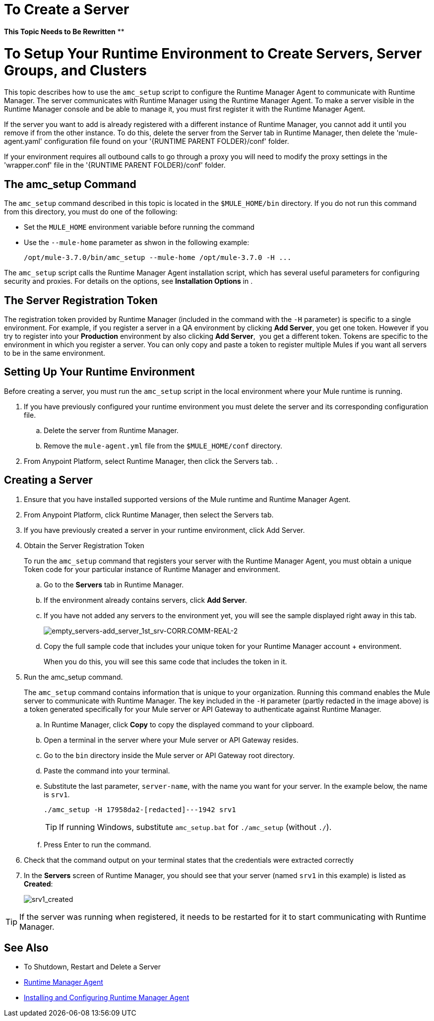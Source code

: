 = To Create a Server

**This Topic Needs to Be Rewritten**
**


= To Setup Your Runtime Environment to Create Servers, Server Groups, and Clusters

This topic describes how to use the `amc_setup` script to configure the Runtime Manager Agent to communicate with Runtime Manager. The server communicates with Runtime Manager using the Runtime Manager Agent. To make a server visible in the Runtime Manager console and be able to manage it, you must first register it with the Runtime Manager Agent.

If the server you want to add is already registered with a different instance of Runtime Manager, you cannot add it until you remove if from the other instance. To do this, delete the server from the Server tab in Runtime Manager, then delete the 'mule-agent.yaml' configuration file found on your '{RUNTIME PARENT FOLDER}/conf' folder.

If your environment requires all outbound calls to go through a proxy you will need to modify the proxy settings in the 'wrapper.conf' file in the '{RUNTIME PARENT FOLDER}/conf' folder.


== The amc_setup Command

The `amc_setup` command described in this topic is located in the `$MULE_HOME/bin` directory. If you do not run this command from this directory, you must do one of the following:

* Set the `MULE_HOME` environment variable before running the command
* Use the `--mule-home` parameter as shwon in the following example:
+
[source,java, linenums]
----
/opt/mule-3.7.0/bin/amc_setup --mule-home /opt/mule-3.7.0 -H ...
----

The `amc_setup` script calls the Runtime Manager Agent installation script, which has several useful parameters for configuring security and proxies. For details on the options, see *Installation Options* in .

== The Server Registration Token

The registration token provided by Runtime Manager (included in the command with the `-H` parameter) is specific to a single environment. For example, if you register a server in a QA environment by clicking *Add Server*, you get one token. However if you try to register into your *Production* environment by also clicking *Add Server*,  you get a different token. Tokens are specific to the environment in which you register a server. You can only copy and paste a token to register multiple Mules if you want all servers to be in the same environment.

== Setting Up Your Runtime Environment

Before creating a server, you must run the `amc_setup` script in the local environment where your Mule runtime is running.

. If you have previously configured your runtime environment you must delete the server and its corresponding configuration file.
.. Delete the server from Runtime Manager.
.. Remove the `mule-agent.yml` file from the `$MULE_HOME/conf` directory.

. From Anypoint Platform, select Runtime Manager, then click the Servers tab.
. 


== Creating a Server

. Ensure that you have installed supported versions of the Mule runtime and Runtime Manager Agent.
. From Anypoint Platform, click Runtime Manager, then select the Servers tab.
. If you have previously created a server in your runtime environment, click Add Server.


. Obtain the Server Registration Token
+
To run the `amc_setup` command that registers your server with the Runtime Manager Agent, you must obtain a unique Token code for your particular instance of Runtime Manager and environment.

.. Go to the *Servers* tab in Runtime Manager.
.. If the environment already contains servers, click *Add Server*. 
+
.. If you have not added any servers to the environment yet, you will see the sample displayed right away in this tab.
+
image:empty_servers-add_server_1st_srv-CORR.COMM-REAL-2.png[empty_servers-add_server_1st_srv-CORR.COMM-REAL-2]

.. Copy the full sample code that includes your unique token for your Runtime Manager account + environment.
+
When you do this, you will see this same code that includes the token in it.

. Run the amc_setup command.
+
The `amc_setup` command contains information that is unique to your organization. Running this command enables the Mule server to communicate with Runtime Manager. The key included in the `-H` parameter (partly redacted in the image above) is a token generated specifically for your Mule server or API Gateway to authenticate against Runtime Manager.

.. In Runtime Manager, click *Copy* to copy the displayed command to your clipboard.
.. Open a terminal in the server where your Mule server or API Gateway resides.
.. Go to the `bin` directory inside the Mule server or API Gateway root directory.
.. Paste the command into your terminal.
.. Substitute the last parameter, `server-name`, with the name you want for your server. In the example below, the name is `srv1`.
+
[source,java, linenums]
----
./amc_setup -H 17958da2-[redacted]---1942 srv1
----
+
[TIP]
If running Windows, substitute `amc_setup.bat` for `./amc_setup` (without `./`).
+
.. Press Enter to run the command.
. Check that the command output on your terminal states that the credentials were extracted correctly
. In the *Servers* screen of Runtime Manager, you should see that your server (named `srv1` in this example) is listed as *Created*:
+
image:srv1_created.png[srv1_created]

[TIP]
If the server was running when registered, it needs to be restarted for it to start communicating with Runtime Manager.

== See Also

* To Shutdown, Restart and Delete a Server
* link:/runtime-manager/runtime-manager-agent[Runtime Manager Agent]
* link:/runtime-manager/installing-and-configuring-mule-agent[Installing and Configuring Runtime Manager Agent]